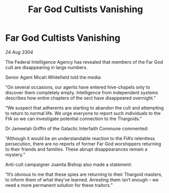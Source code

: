 :PROPERTIES:
:ID:       8e3c8886-f539-440d-912c-e86d9477d1dd
:END:
#+title: Far God Cultists Vanishing
#+filetags: :Thargoid:3304:galnet:

* Far God Cultists Vanishing

/24 Aug 3304/

The Federal Intelligence Agency has revealed that members of the Far God cult are disappearing in large numbers. 

Senior Agent Micah Whitefield told the media: 

“On several occasions, our agents have entered hive-chapels only to discover them completely empty. Intelligence from independent systems describes how entire chapters of the sect have disappeared overnight.” 

“We suspect that adherents are starting to abandon the cult and attempting to return to normal life. We urge everyone to report such individuals to the FIA so we can investigate potential connection to the Thargoids.” 

Dr Jameelah Griffin of the Galactic Interfaith Commune commented: 

“Although it would be an understandable reaction to the FIA’s relentless persecution, there are no reports of former Far God worshippers returning to their friends and families. These abrupt disappearances remain a mystery.” 

Anti-cult campaigner Juanita Bishop also made a statement: 

“It’s obvious to me that these spies are returning to their Thargoid masters, to inform them of what they’ve learned. Arresting them isn’t enough – we need a more permanent solution for these traitors.”
